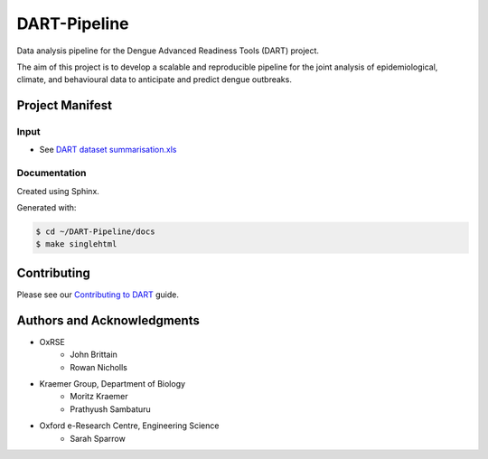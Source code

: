 =============
DART-Pipeline
=============
Data analysis pipeline for the Dengue Advanced Readiness Tools (DART) project.

The aim of this project is to develop a scalable and reproducible pipeline for the joint analysis of epidemiological, climate, and behavioural data to anticipate and predict dengue outbreaks.

Project Manifest
================

Input
-----
- See `DART dataset summarisation.xls <https://unioxfordnexus.sharepoint.com/:x:/r/sites/EngineeringScience-DART/Shared%20Documents/General/DART%20dataset%20summarisation.xlsx?d=w2e772ccb5717440ab47790a6b733a73b&csf=1&web=1&e=Eapex6&nav=MTJfTjNfezAwMDAwMDAwLTAwMDEtMDAwMC0wMDAwLTAwMDAwMDAwMDAwMH0>`_

Documentation
-------------
Created using Sphinx.

Generated with:

.. code-block::

    $ cd ~/DART-Pipeline/docs
    $ make singlehtml

Contributing
============
Please see our `Contributing to DART <./CONTRIBUTING.md>`_ guide.

Authors and Acknowledgments
===========================
- OxRSE
    - John Brittain
    - Rowan Nicholls
- Kraemer Group, Department of Biology
    - Moritz Kraemer
    - Prathyush Sambaturu
- Oxford e-Research Centre, Engineering Science
    - Sarah Sparrow
